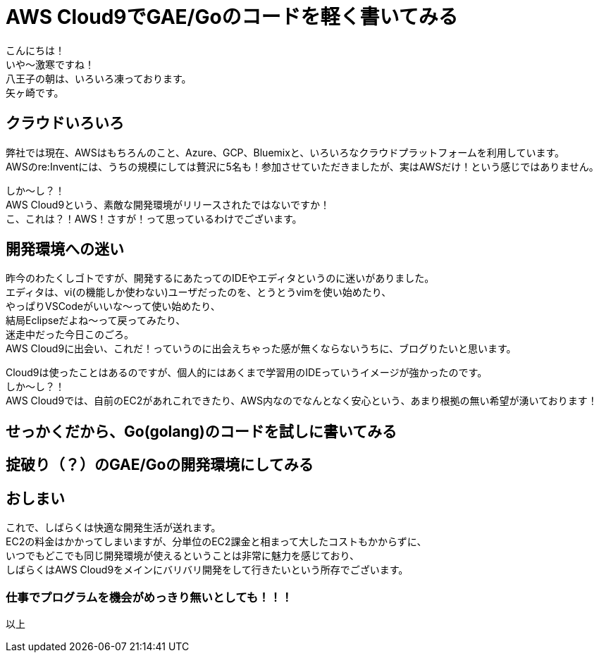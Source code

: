 = AWS Cloud9でGAE/Goのコードを軽く書いてみる
:published_at: 2017-12-08
:hp-tags: Yagasaki,AWS,Cloud9,IDE

こんにちは！ +
いや〜激寒ですね！ +
八王子の朝は、いろいろ凍っております。 +
矢ヶ崎です。

== クラウドいろいろ

弊社では現在、AWSはもちろんのこと、Azure、GCP、Bluemixと、いろいろなクラウドプラットフォームを利用しています。 +
AWSのre:Inventには、うちの規模にしては贅沢に5名も！参加させていただきましたが、実はAWSだけ！という感じではありません。

しか〜し？！ +
AWS Cloud9という、素敵な開発環境がリリースされたではないですか！ +
こ、これは？！AWS！さすが！って思っているわけでございます。

== 開発環境への迷い

昨今のわたくしゴトですが、開発するにあたってのIDEやエディタというのに迷いがありました。 +
エディタは、vi(の機能しか使わない)ユーザだったのを、とうとうvimを使い始めたり、 +
やっぱりVSCodeがいいな〜って使い始めたり、 +
結局Eclipseだよね〜って戻ってみたり、 +
迷走中だった今日このごろ。 +
AWS Cloud9に出会い、これだ！っていうのに出会えちゃった感が無くならないうちに、ブログりたいと思います。

Cloud9は使ったことはあるのですが、個人的にはあくまで学習用のIDEっていうイメージが強かったのです。 +
しか〜し？！ +
AWS Cloud9では、自前のEC2があれこれできたり、AWS内なのでなんとなく安心という、あまり根拠の無い希望が湧いております！

== せっかくだから、Go(golang)のコードを試しに書いてみる

== 掟破り（？）のGAE/Goの開発環境にしてみる



== おしまい

これで、しばらくは快適な開発生活が送れます。 +
EC2の料金はかかってしまいますが、分単位のEC2課金と相まって大したコストもかからずに、 +
いつでもどこでも同じ開発環境が使えるということは非常に魅力を感じており、 +
しばらくはAWS Cloud9をメインにバリバリ開発をして行きたいという所存でございます。

=== 仕事でプログラムを機会がめっきり無いとしても！！！

以上

